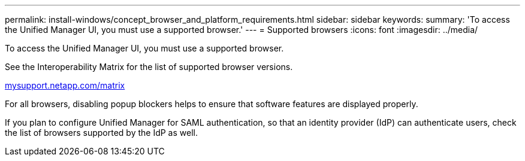 ---
permalink: install-windows/concept_browser_and_platform_requirements.html
sidebar: sidebar
keywords: 
summary: 'To access the Unified Manager UI, you must use a supported browser.'
---
= Supported browsers
:icons: font
:imagesdir: ../media/

[.lead]
To access the Unified Manager UI, you must use a supported browser.

See the Interoperability Matrix for the list of supported browser versions.

http://mysupport.netapp.com/matrix[mysupport.netapp.com/matrix]

For all browsers, disabling popup blockers helps to ensure that software features are displayed properly.

If you plan to configure Unified Manager for SAML authentication, so that an identity provider (IdP) can authenticate users, check the list of browsers supported by the IdP as well.
